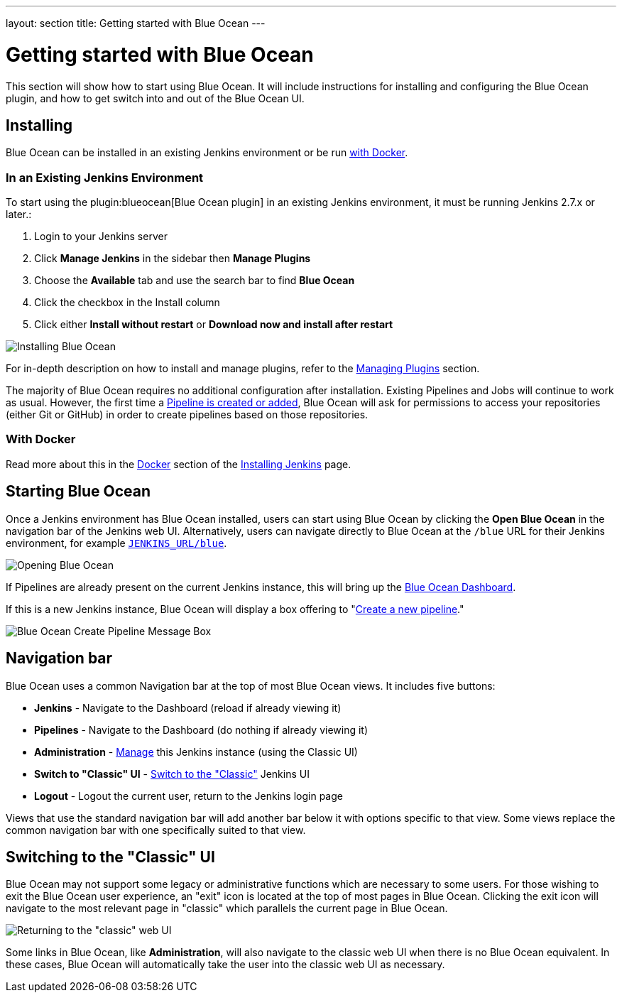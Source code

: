 ---
layout: section
title: Getting started with Blue Ocean
---

ifdef::backend-html5[]
:description:
:author:
:email: jenkinsci-docs@googlegroups.com
:sectanchors:
:toc:
ifdef::env-github[:imagesdir: ../resources]
ifndef::env-github[:imagesdir: ../../resources]
:hide-uri-scheme:
endif::[]


= Getting started with Blue Ocean

This section will show how to start using Blue Ocean.
It will include instructions for installing and configuring the Blue Ocean plugin,
and how to get switch into and out of the Blue Ocean UI.


== Installing

Blue Ocean can be installed in an existing Jenkins environment or be run
<<blueocean-docker, with Docker>>.


=== In an Existing Jenkins Environment

To start using the plugin:blueocean[Blue Ocean plugin] in an existing Jenkins
environment, it must be running Jenkins 2.7.x or later.:

. Login to your Jenkins server
. Click **Manage Jenkins** in the sidebar then **Manage Plugins**
. Choose the **Available** tab and use the search bar to find **Blue Ocean**
. Click the checkbox in the Install column
. Click either **Install without restart** or **Download now and install after
restart**

image::blueocean/intro/plugin-install.png[Installing Blue Ocean, role=center]

For in-depth description on how to install and manage plugins,
refer to the <<../managing/plugins#, Managing Plugins>> section.

The majority of Blue Ocean requires no additional configuration after
installation.  Existing Pipelines and Jobs will continue to work as usual.
However, the first time a <<creating-pipelines#, Pipeline is created or added>>, Blue
Ocean will ask for permissions to access your repositories (either Git or
GitHub) in order to create pipelines based on those repositories.


[[blueocean-docker]]
=== With Docker

Read more about this in the link:../../installing/#docker[Docker] section of the
link:../../installing[Installing Jenkins] page.


[[start-blueocean]]
== Starting Blue Ocean

Once a Jenkins environment has Blue Ocean installed, users can start using Blue
Ocean by clicking the **Open Blue Ocean** in the navigation bar of the
Jenkins web UI. Alternatively, users can navigate directly to Blue Ocean at the
`/blue` URL for their Jenkins environment, for example
`http://JENKINS_URL/blue`.

image:blueocean/intro/switch-blue-ocean.png[Opening Blue Ocean, role=center]

If Pipelines are already present on the current Jenkins instance, this will bring up
the <<dashboard#, Blue Ocean Dashboard>>.

If this is a new Jenkins instance, Blue Ocean will display a box offering to
"<<creating-pipelines#, Create a new pipeline>>."

[.boxshadow]
image:blueocean/intro/new-pipeline-box.png[Blue Ocean Create Pipeline Message Box, role=center]


[[navigation-bar]]
== Navigation bar

Blue Ocean uses a common Navigation bar at the top of most Blue Ocean views.
It includes five buttons:

* *Jenkins* - Navigate to the Dashboard (reload if already viewing it)
* *Pipelines* - Navigate to the Dashboard (do nothing if already viewing it)
* *Administration* - <<../managing#, Manage>> this Jenkins instance (using the Classic UI)
* *Switch to "Classic" UI* - <<switch-to-classic, Switch to the "Classic">>  Jenkins UI
* *Logout* - Logout the current user, return to the Jenkins login page

Views that use the standard navigation bar will add another bar below it with options specific to that view.
Some views replace the common navigation bar with one specifically suited to that view.


[[switch-to-classic]]
== Switching to the "Classic" UI

Blue Ocean may not support some legacy or administrative functions which are
necessary to some users. For those wishing to exit the Blue Ocean user
experience, an "exit" icon is located at the top of most pages in Blue Ocean.
Clicking the exit icon will navigate to the most relevant page in "classic"
which parallels the current page in Blue Ocean.

image::blueocean/intro/switch-classic.png[Returning to the "classic" web UI, role=center]

Some links in Blue Ocean, like **Administration**, will also navigate to the
classic web UI when there is no Blue Ocean equivalent.  In these cases, Blue
Ocean will automatically take the user into the classic web UI as necessary.
